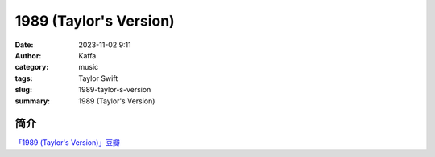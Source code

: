 ##############
1989 (Taylor's Version)
##############

:date: 2023-11-02 9:11
:author: Kaffa
:category: music
:tags: Taylor Swift
:slug: 1989-taylor-s-version
:summary: 1989 (Taylor's Version)

简介
===========

`「1989 (Taylor's Version)」豆瓣`_


.. _「1989 (Taylor's Version)」豆瓣: https://music.douban.com/subject/36516028/


